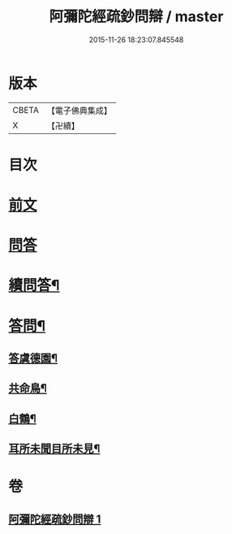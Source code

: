 #+TITLE: 阿彌陀經疏鈔問辯 / master
#+DATE: 2015-11-26 18:23:07.845548
* 版本
 |     CBETA|【電子佛典集成】|
 |         X|【卍續】    |

* 目次
* [[file:KR6p0021_001.txt::001-0695a3][前文]]
* [[file:KR6p0021_001.txt::001-0695a6][問答]]
* [[file:KR6p0021_001.txt::0700c14][續問答¶]]
* [[file:KR6p0021_001.txt::0702b7][答問¶]]
** [[file:KR6p0021_001.txt::0702b8][答虞德園¶]]
** [[file:KR6p0021_001.txt::0702b13][共命鳥¶]]
** [[file:KR6p0021_001.txt::0702c11][白鶴¶]]
** [[file:KR6p0021_001.txt::0702c20][耳所未聞目所未見¶]]
* 卷
** [[file:KR6p0021_001.txt][阿彌陀經疏鈔問辯 1]]
